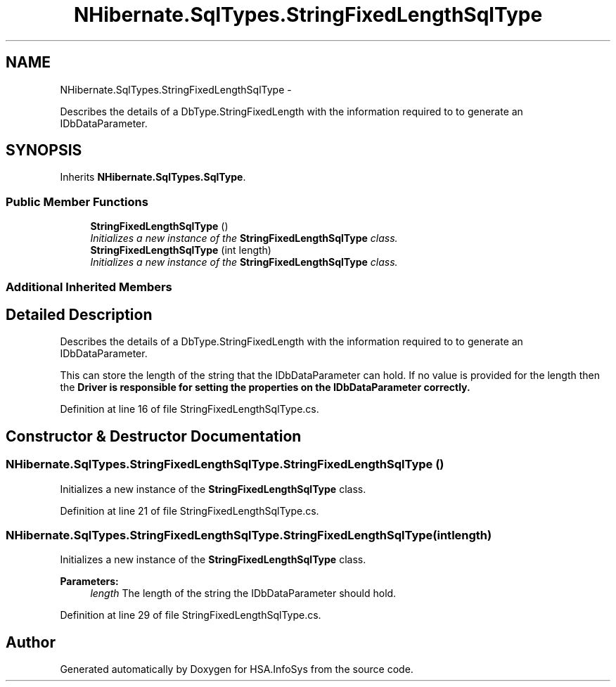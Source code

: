 .TH "NHibernate.SqlTypes.StringFixedLengthSqlType" 3 "Fri Jul 5 2013" "Version 1.0" "HSA.InfoSys" \" -*- nroff -*-
.ad l
.nh
.SH NAME
NHibernate.SqlTypes.StringFixedLengthSqlType \- 
.PP
Describes the details of a DbType\&.StringFixedLength with the information required to to generate an IDbDataParameter\&.  

.SH SYNOPSIS
.br
.PP
.PP
Inherits \fBNHibernate\&.SqlTypes\&.SqlType\fP\&.
.SS "Public Member Functions"

.in +1c
.ti -1c
.RI "\fBStringFixedLengthSqlType\fP ()"
.br
.RI "\fIInitializes a new instance of the \fBStringFixedLengthSqlType\fP class\&. \fP"
.ti -1c
.RI "\fBStringFixedLengthSqlType\fP (int length)"
.br
.RI "\fIInitializes a new instance of the \fBStringFixedLengthSqlType\fP class\&. \fP"
.in -1c
.SS "Additional Inherited Members"
.SH "Detailed Description"
.PP 
Describes the details of a DbType\&.StringFixedLength with the information required to to generate an IDbDataParameter\&. 

This can store the length of the string that the IDbDataParameter can hold\&. If no value is provided for the length then the \fC\fBDriver\fP\fP is responsible for setting the properties on the IDbDataParameter correctly\&. 
.PP
Definition at line 16 of file StringFixedLengthSqlType\&.cs\&.
.SH "Constructor & Destructor Documentation"
.PP 
.SS "NHibernate\&.SqlTypes\&.StringFixedLengthSqlType\&.StringFixedLengthSqlType ()"

.PP
Initializes a new instance of the \fBStringFixedLengthSqlType\fP class\&. 
.PP
Definition at line 21 of file StringFixedLengthSqlType\&.cs\&.
.SS "NHibernate\&.SqlTypes\&.StringFixedLengthSqlType\&.StringFixedLengthSqlType (intlength)"

.PP
Initializes a new instance of the \fBStringFixedLengthSqlType\fP class\&. 
.PP
\fBParameters:\fP
.RS 4
\fIlength\fP The length of the string the IDbDataParameter should hold\&.
.RE
.PP

.PP
Definition at line 29 of file StringFixedLengthSqlType\&.cs\&.

.SH "Author"
.PP 
Generated automatically by Doxygen for HSA\&.InfoSys from the source code\&.

